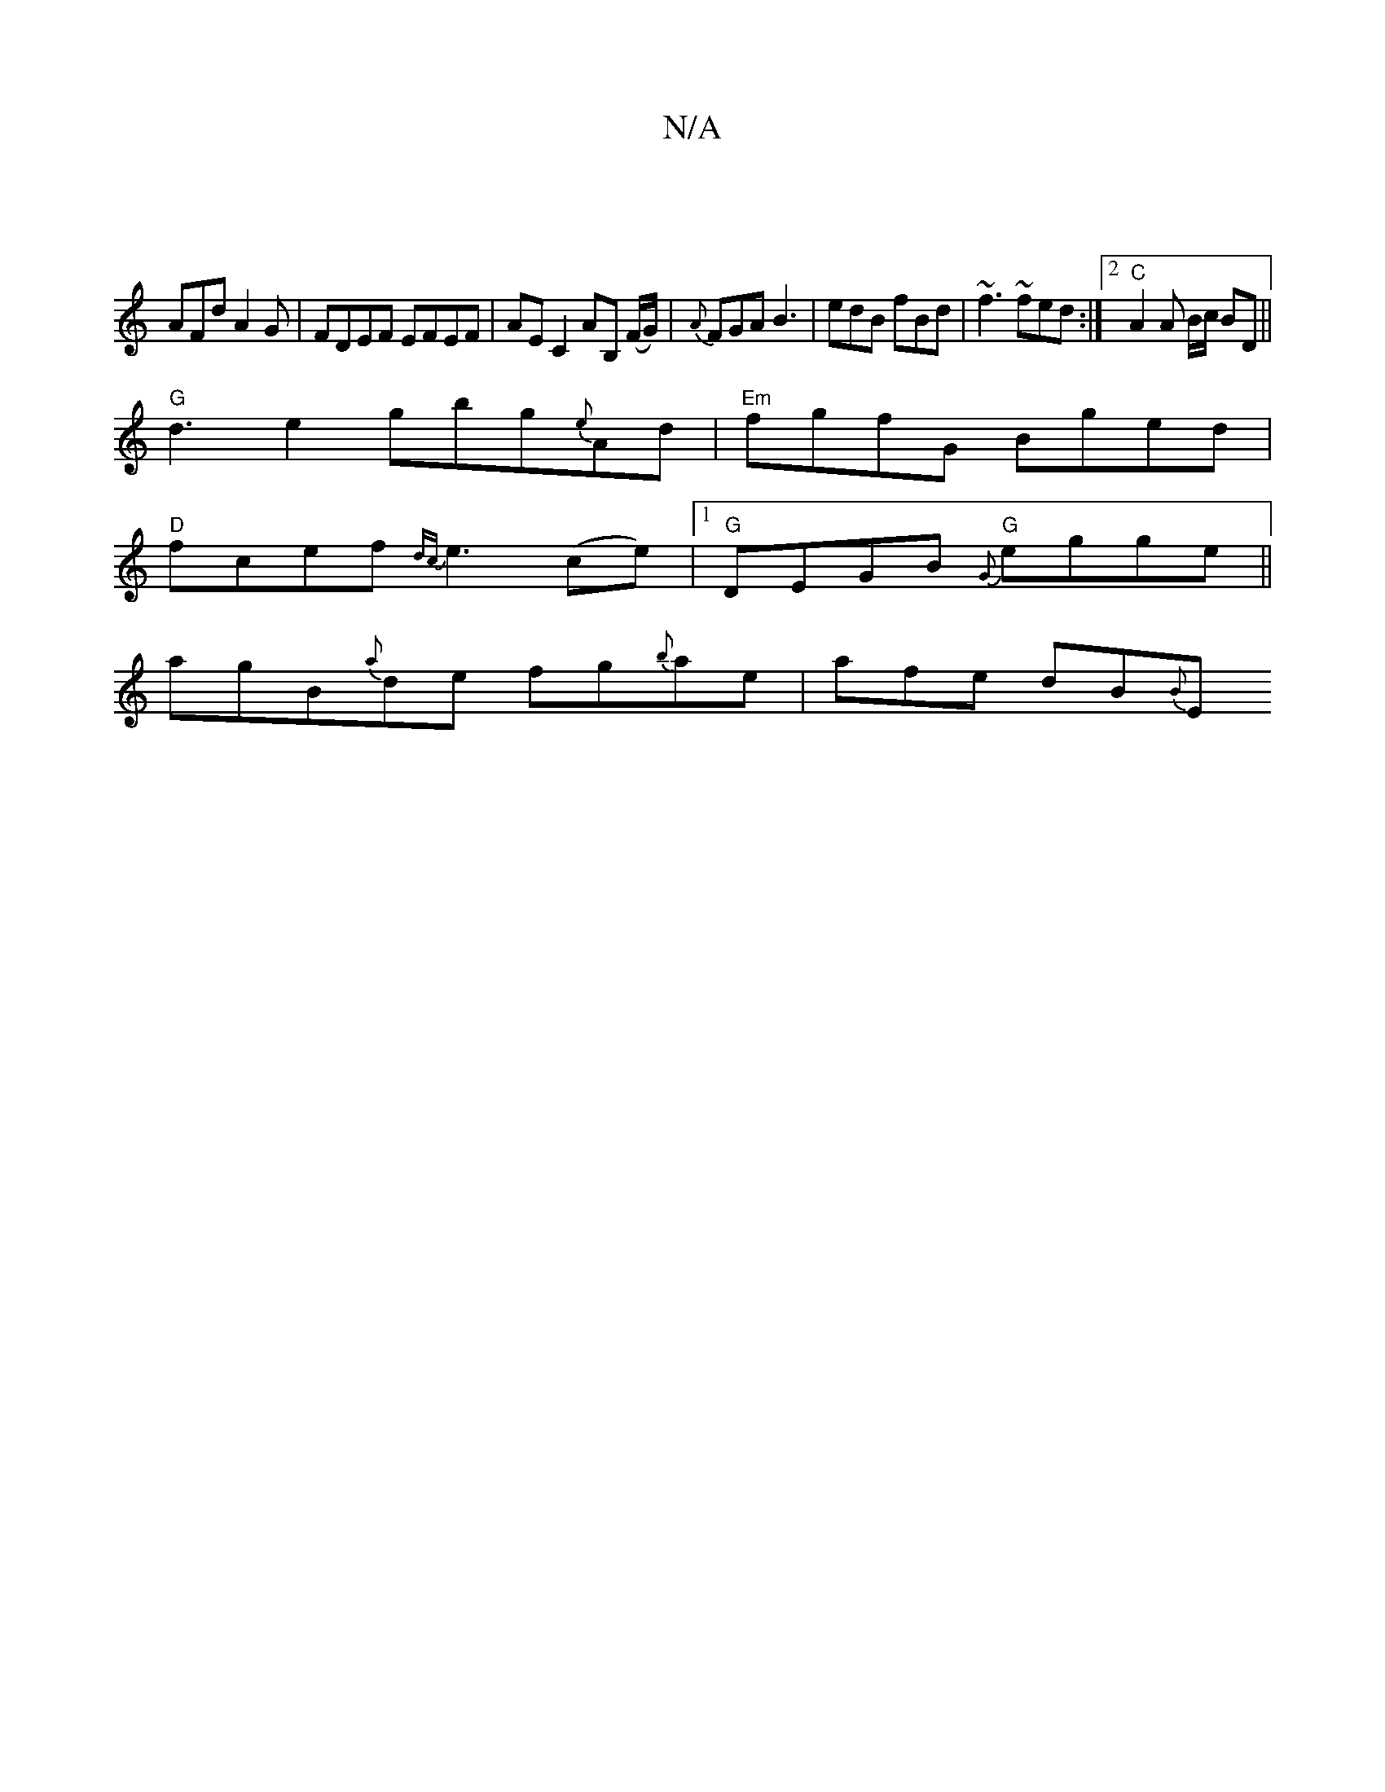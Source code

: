X:1
T:N/A
M:4/4
R:N/A
K:Cmajor
|
AFd A2G |FDEF EFEF | AE C2 AB, (F/G/) | {A}FGA B3|edB fBd|~f3 ~fed :|2 "C"A2 A B/c/ BD||
"G"d3 e2 gbg{e}Ad|"Em"fgfG Bged |
"D"fcef {dc}e3 (ce) |1 "G" DEGB "G"{G} egge||
agB{a}de fg{b}ae | afe dB{B}E